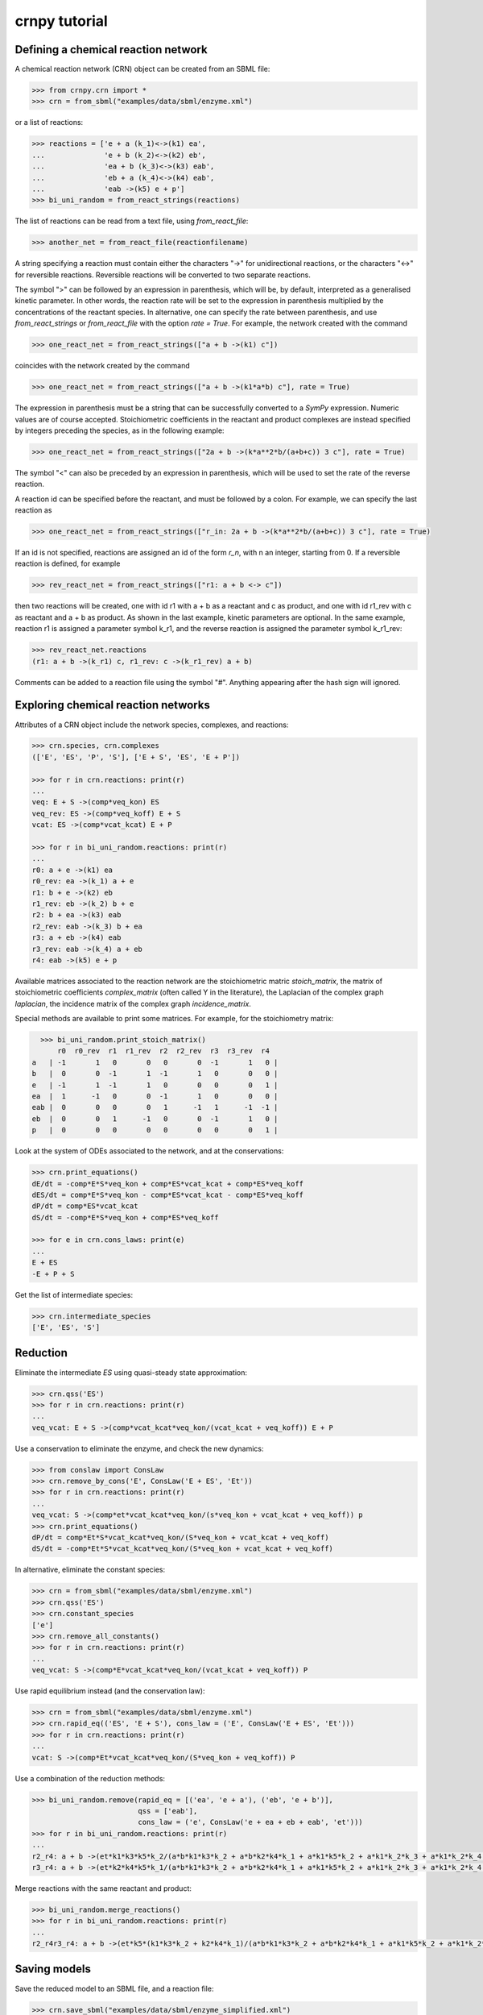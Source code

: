 crnpy tutorial
==============

Defining a chemical reaction network
~~~~~~~~~~~~~~~~~~~~~~~~~~~~~~~~~~~~

A chemical reaction network (CRN) object can be created from an SBML
file:

.. code:: python

      >>> from crnpy.crn import *
      >>> crn = from_sbml("examples/data/sbml/enzyme.xml")

or a list of reactions:

.. code:: python

      >>> reactions = ['e + a (k_1)<->(k1) ea',
      ...              'e + b (k_2)<->(k2) eb',
      ...              'ea + b (k_3)<->(k3) eab',
      ...              'eb + a (k_4)<->(k4) eab',
      ...              'eab ->(k5) e + p']
      >>> bi_uni_random = from_react_strings(reactions)

The list of reactions can be read from a text file, using
*from\_react\_file*:

.. code:: python

      >>> another_net = from_react_file(reactionfilename)

A string specifying a reaction must contain either the characters "->"
for unidirectional reactions, or the characters "<->" for reversible
reactions. Reversible reactions will be converted to two separate
reactions.

The symbol ">" can be followed by an expression in parenthesis, which
will be, by default, interpreted as a generalised kinetic parameter. In
other words, the reaction rate will be set to the expression in
parenthesis multiplied by the concentrations of the reactant species. In
alternative, one can specify the rate between parenthesis, and use
*from\_react\_strings* or *from\_react\_file* with the option *rate =
True*. For example, the network created with the command

.. code:: python

      >>> one_react_net = from_react_strings(["a + b ->(k1) c"])

coincides with the network created by the command

.. code:: python

      >>> one_react_net = from_react_strings(["a + b ->(k1*a*b) c"], rate = True)

The expression in parenthesis must be a string that can be successfully
converted to a *SymPy* expression. Numeric values are of course
accepted. Stoichiometric coefficients in the reactant and product
complexes are instead specified by integers preceding the species, as in
the following example:

.. code:: python

      >>> one_react_net = from_react_strings(["2a + b ->(k*a**2*b/(a+b+c)) 3 c"], rate = True)

The symbol "<" can also be preceded by an expression in parenthesis,
which will be used to set the rate of the reverse reaction.

A reaction id can be specified before the reactant, and must be followed
by a colon. For example, we can specify the last reaction as

.. code:: python

      >>> one_react_net = from_react_strings(["r_in: 2a + b ->(k*a**2*b/(a+b+c)) 3 c"], rate = True)

If an id is not specified, reactions are assigned an id of the form
*r\_n*, with n an integer, starting from 0. If a reversible reaction is
defined, for example

.. code:: python

      >>> rev_react_net = from_react_strings(["r1: a + b <-> c"])

then two reactions will be created, one with id r1 with a + b as a
reactant and c as product, and one with id r1\_rev with c as reactant
and a + b as product. As shown in the last example, kinetic parameters
are optional. In the same example, reaction r1 is assigned a parameter
symbol k\_r1, and the reverse reaction is assigned the parameter symbol
k\_r1\_rev:

.. code:: python

    >>> rev_react_net.reactions
    (r1: a + b ->(k_r1) c, r1_rev: c ->(k_r1_rev) a + b)

Comments can be added to a reaction file using the symbol "#". Anything
appearing after the hash sign will ignored.

Exploring chemical reaction networks
~~~~~~~~~~~~~~~~~~~~~~~~~~~~~~~~~~~~

Attributes of a CRN object include the network species, complexes, and
reactions:

.. code:: python

      >>> crn.species, crn.complexes
      (['E', 'ES', 'P', 'S'], ['E + S', 'ES', 'E + P'])

      >>> for r in crn.reactions: print(r)
      ... 
      veq: E + S ->(comp*veq_kon) ES
      veq_rev: ES ->(comp*veq_koff) E + S
      vcat: ES ->(comp*vcat_kcat) E + P

      >>> for r in bi_uni_random.reactions: print(r)
      ... 
      r0: a + e ->(k1) ea
      r0_rev: ea ->(k_1) a + e
      r1: b + e ->(k2) eb
      r1_rev: eb ->(k_2) b + e
      r2: b + ea ->(k3) eab
      r2_rev: eab ->(k_3) b + ea
      r3: a + eb ->(k4) eab
      r3_rev: eab ->(k_4) a + eb
      r4: eab ->(k5) e + p

Available matrices associated to the reaction network are the
stoichiometric matric *stoich\_matrix*, the matrix of stoichiometric
coefficients *complex\_matrix* (often called Y in the literature), the
Laplacian of the complex graph *laplacian*, the incidence matrix of the
complex graph *incidence\_matrix*.

Special methods are available to print some matrices. For example, for
the stoichiometry matrix:

.. code:: python

      >>> bi_uni_random.print_stoich_matrix()
          r0  r0_rev  r1  r1_rev  r2  r2_rev  r3  r3_rev  r4
    a   | -1       1   0       0   0       0  -1       1   0 |
    b   |  0       0  -1       1  -1       1   0       0   0 |
    e   | -1       1  -1       1   0       0   0       0   1 |
    ea  |  1      -1   0       0  -1       1   0       0   0 |
    eab |  0       0   0       0   1      -1   1      -1  -1 |
    eb  |  0       0   1      -1   0       0  -1       1   0 |
    p   |  0       0   0       0   0       0   0       0   1 |

Look at the system of ODEs associated to the network, and at the
conservations:

.. code:: python

      >>> crn.print_equations()
      dE/dt = -comp*E*S*veq_kon + comp*ES*vcat_kcat + comp*ES*veq_koff
      dES/dt = comp*E*S*veq_kon - comp*ES*vcat_kcat - comp*ES*veq_koff
      dP/dt = comp*ES*vcat_kcat
      dS/dt = -comp*E*S*veq_kon + comp*ES*veq_koff

      >>> for e in crn.cons_laws: print(e)
      ... 
      E + ES
      -E + P + S

Get the list of intermediate species:

.. code:: python

      >>> crn.intermediate_species
      ['E', 'ES', 'S']

Reduction
~~~~~~~~~

Eliminate the intermediate *ES* using quasi-steady state approximation:

.. code:: python

      >>> crn.qss('ES')
      >>> for r in crn.reactions: print(r)
      ... 
      veq_vcat: E + S ->(comp*vcat_kcat*veq_kon/(vcat_kcat + veq_koff)) E + P

Use a conservation to eliminate the enzyme, and check the new dynamics:

.. code:: python

      >>> from conslaw import ConsLaw
      >>> crn.remove_by_cons('E', ConsLaw('E + ES', 'Et'))
      >>> for r in crn.reactions: print(r)
      ... 
      veq_vcat: S ->(comp*et*vcat_kcat*veq_kon/(s*veq_kon + vcat_kcat + veq_koff)) p
      >>> crn.print_equations()
      dP/dt = comp*Et*S*vcat_kcat*veq_kon/(S*veq_kon + vcat_kcat + veq_koff)
      dS/dt = -comp*Et*S*vcat_kcat*veq_kon/(S*veq_kon + vcat_kcat + veq_koff)

In alternative, eliminate the constant species:

.. code:: python

      >>> crn = from_sbml("examples/data/sbml/enzyme.xml")
      >>> crn.qss('ES')
      >>> crn.constant_species
      ['e']
      >>> crn.remove_all_constants()
      >>> for r in crn.reactions: print(r)
      ... 
      veq_vcat: S ->(comp*E*vcat_kcat*veq_kon/(vcat_kcat + veq_koff)) P

Use rapid equilibrium instead (and the conservation law):

.. code:: python

      >>> crn = from_sbml("examples/data/sbml/enzyme.xml")
      >>> crn.rapid_eq(('ES', 'E + S'), cons_law = ('E', ConsLaw('E + ES', 'Et')))
      >>> for r in crn.reactions: print(r)
      ... 
      vcat: S ->(comp*Et*vcat_kcat*veq_kon/(S*veq_kon + veq_koff)) P

Use a combination of the reduction methods:

.. code:: python

      >>> bi_uni_random.remove(rapid_eq = [('ea', 'e + a'), ('eb', 'e + b')], 
                               qss = ['eab'], 
                               cons_law = ('e', ConsLaw('e + ea + eb + eab', 'et')))
      >>> for r in bi_uni_random.reactions: print(r)
      ... 
      r2_r4: a + b ->(et*k1*k3*k5*k_2/(a*b*k1*k3*k_2 + a*b*k2*k4*k_1 + a*k1*k5*k_2 + a*k1*k_2*k_3 + a*k1*k_2*k_4 + b*k2*k5*k_1 + b*k2*k_1*k_3 + b*k2*k_1*k_4 + k5*k_1*k_2 + k_1*k_2*k_3 + k_1*k_2*k_4)) p
      r3_r4: a + b ->(et*k2*k4*k5*k_1/(a*b*k1*k3*k_2 + a*b*k2*k4*k_1 + a*k1*k5*k_2 + a*k1*k_2*k_3 + a*k1*k_2*k_4 + b*k2*k5*k_1 + b*k2*k_1*k_3 + b*k2*k_1*k_4 + k5*k_1*k_2 + k_1*k_2*k_3 + k_1*k_2*k_4)) p

Merge reactions with the same reactant and product:

.. code:: python

      >>> bi_uni_random.merge_reactions()
      >>> for r in bi_uni_random.reactions: print(r)
      ... 
      r2_r4r3_r4: a + b ->(et*k5*(k1*k3*k_2 + k2*k4*k_1)/(a*b*k1*k3*k_2 + a*b*k2*k4*k_1 + a*k1*k5*k_2 + a*k1*k_2*k_3 + a*k1*k_2*k_4 + b*k2*k5*k_1 + b*k2*k_1*k_3 + b*k2*k_1*k_4 + k5*k_1*k_2 + k_1*k_2*k_3 + k_1*k_2*k_4)) p

Saving models
~~~~~~~~~~~~~

Save the reduced model to an SBML file, and a reaction file:

.. code:: python

      >>> crn.save_sbml("examples/data/sbml/enzyme_simplified.xml")
      >>> crn.save_reaction_file("examples/data/reactions/enzyme_simplified")

Other features
~~~~~~~~~~~~~~

Create a model and look at its deficiency and elementary modes:

.. code:: python

      >>> reactions = ['r1: a ->(k1) b + y',
      ...              'r2: y ->(k2) c',
      ...              'r3: b + c ->(k3) a']
      >>> example = from_react_strings(reactions)
      >>> print(example.deficiency)
      1
      >>> print(example.n_complexes, example.n_linkage_classes, example.stoich_matrix.rank())
      (5, 2, 2)
      >>> print(example.t_invariants)
      Matrix([[r1 + r2 + r3]])

Check if the network is weakly reversible:

.. code:: python

      >>> example.is_weakly_rev
      False

We can check how the elementary modes change if *y* is eliminated:

.. code:: python

      >>> example.qss('y')
      >>> print(example.reactions)
      (r3: b + c ->(k3) a, r1_r2: a ->(k1) b + c)
      >>> print(example.deficiency)
      0
      >>> print(example.t_invariants)
      Matrix([[r1_r2 + r3]])
      >>> example.is_weakly_rev
      True

Absolute concentration robustness...

Check if two networks are dynamically equivalent:

.. code:: python

      >>> net1 = from_react_strings(['a ->(k) a + 2b'])
      >>> net2 = from_react_strings(['a ->(2*k) a + b'])
      >>> net1.is_dyn_eq(net2)
      True
